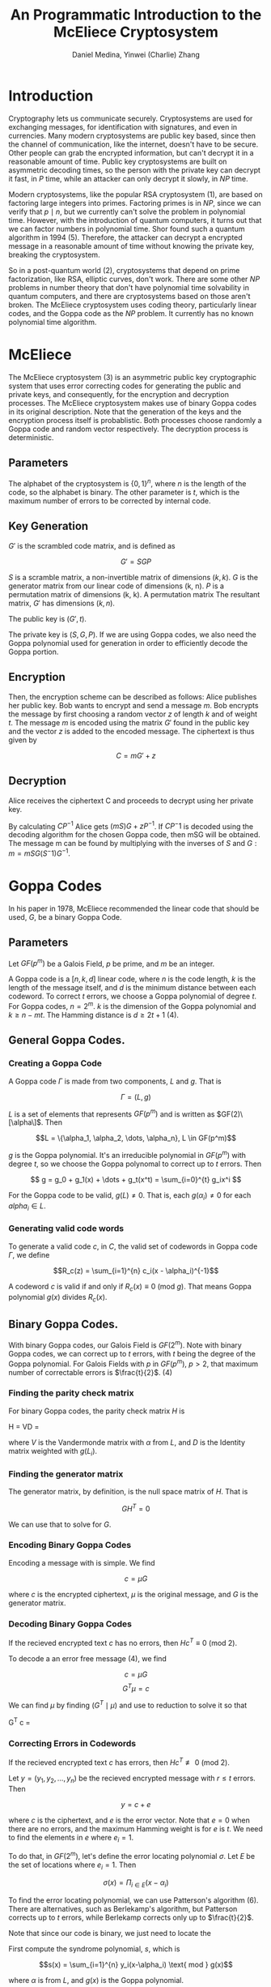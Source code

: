 #+TITLE: An Programmatic Introduction to the McEliece Cryptosystem
#+AUTHOR: Daniel Medina, Yinwei (Charlie) Zhang

\begin{abstract}
In this paper, we examine the McEliece cryptosystem, published by McEliece in 1978.  We explore the details behind the system and examine binary Goppa codes.  We then look at the different parameters of the system.  Finally, we provide an implementation of the McEliece cryptosystem in Sage, a Python based language.
\end{abstract}

* Introduction

   Cryptography lets us communicate securely.  Cryptosystems are used for exchanging messages, for identification with signatures, and even in currencies.  Many modern cryptosystems are public key based, since then the channel of communication, like the internet, doesn't have to be secure.  Other people can grab the encrypted information, but can't decrypt it in a reasonable amount of time.  Public key cryptosystems are built on asymmetric decoding times, so the person with the private key can decrypt it fast, in $P$ time, while an attacker can only decrypt it slowly, in $NP$ time.

   Modern cryptosystems, like the popular RSA cryptosystem (1), are based on factoring large integers into primes.  Factoring primes is in $NP$, since we can verify that $p \mid n$, but we currently can't solve the problem in polynomial time.  However, with the introduction of quantum computers, it turns out that we can factor numbers in polynomial time.  Shor found such a quantum algorithm in 1994 (5).  Therefore, the attacker can decrypt a encrypted message in a reasonable amount of time without knowing the private key, breaking the cryptosystem.

   So in a post-quantum world (2), cryptosystems that depend on prime factorization, like RSA, elliptic curves, don't work.  There are some other $NP$ problems in number theory that don't have polynomial time solvability in quantum computers, and there are cryptosystems based on those aren't broken.  The McEliece cryptosystem uses coding theory, particularly linear codes, and the Goppa code as the $NP$ problem.  It currently has no known polynomial time algorithm.

* McEliece

The McEliece cryptosystem (3) is an asymmetric public key cryptographic system that uses error correcting codes for generating the public and private keys, and consequently, for the encryption and decryption processes. The McEliece cryptosystem makes use of binary Goppa codes in its original description.  Note that the generation of the keys and the encryption process itself is probablistic.  Both processes choose randomly a Goppa code and random vector respectively.  The decryption process is deterministic.

** Parameters

The alphabet of the cryptosystem is $\{0,1\}^n$, where $n$ is the length of the code, so the alphabet is binary.  The other parameter is $t$, which is the maximum number of errors to be corrected by internal code.

** Key Generation

$G'$ is the scrambled code matrix, and is defined as

$$ G' = SGP $$

$S$ is a scramble matrix, a non-invertible matrix of dimensions $(k, k)$.  $G$ is the generator matrix from our linear code of dimensions (k, n).  $P$ is a permutation matrix of dimensions (k, k).  A permutation matrix The resultant matrix, $G'$ has dimensions $(k, n)$.

The public key is $(G', t)$.

The private key is $(S, G, P)$.  If we are using Goppa codes, we also need the Goppa polynomial used for generation in order to efficiently decode the Goppa portion.

** Encryption

Then, the encryption scheme can be described as follows: Alice publishes her public key. Bob wants to encrypt and send a message $m$. Bob encrypts the message by first choosing a random vector $z$  of length $k$ and of weight $t$. The message $m$ is encoded using the matrix $G'$ found in the public key and the vector $z$ is added to the encoded message. The ciphertext is thus given by

$$C = mG' + z$$

** Decryption

Alice receives the ciphertext C and proceeds to decrypt using her private key.

By calculating $CP^{-1}$ Alice gets $(mS)G+zP^{-1}$. If $CP{^-1}$ is decoded using the decoding algorithm for the chosen Goppa code, then mSG will be obtained. The message m can be found by multiplying with the inverses of $S$ and $G: m = mSG(S^-1)G^{-1}$.

* Goppa Codes

In his paper in 1978, McEliece recommended the linear code that should be used, $G$, be a binary Goppa Code.

** Parameters

Let $GF(p^m)$ be a Galois Field, $p$ be prime, and $m$ be an integer.

A Goppa code is a $[n, k, d]$ linear code, where $n$ is the code length, $k$ is the length of the message itself, and $d$ is the minimum distance between each codeword.  To correct $t$ errors, we choose a Goppa polynomial of degree $t$.  For Goppa codes, $n = 2^m$. $k$ is the dimension of the Goppa polynomial and $k \geq n - mt$.  The Hamming distance is $d \geq 2t+1$ (4).

** General Goppa Codes.

*** Creating a Goppa Code
A Goppa code $\Gamma$ is made from two components, $L$ and $g$.  That is

$$\Gamma = (L, g)$$

$L$ is a set of elements that represents $GF(p^m)$ and is written as $GF(2)\[\alpha\]$.  Then

$$L = \{\alpha_1, \alpha_2, \dots, \alpha_n}, L \in GF(p^m)$$

$g$ is the Goppa polynomial.  It's an irreducible polynomial in $GF(p^m)$ with degree $t$, so we choose the Goppa polynomal to correct up to $t$ errors.  Then

$$ g = g_0 + g_1(x) + \dots + g_t(x^t) = \sum_{i=0}^{t} g_ix^i $$

For the Goppa code to be valid, $g(L) \neq 0$.  That is, each $g(\alpha_i) \neq 0$ for each $alpha_i \in L$.

*** Generating valid code words

To generate a valid code $c$, in $C$, the valid set of codewords in Goppa code $\Gamma$, we define

$$R_c(z) = \sum_{i=1}^{n} c_i(x - \alpha_i)^{-1}$$

A codeword $c$ is valid if and only if $R_c(x) \equiv 0$ (mod $g$).  That means Goppa polynomial $g(x)$ divides $R_c(x)$.

** Binary Goppa Codes.

With binary Goppa codes, our Galois Field is $GF(2^m)$.  Note with binary Goppa codes, we can correct up to $t$ errors, with $t$ being the degree of the Goppa polynomial.  For Galois Fields with $p$ in $GF(p^m)$, $p > 2$, that maximum number of correctable errors is $\frac{t}{2}$. (4)

*** Finding the parity check matrix

For binary Goppa codes, the parity check matrix $H$ is

H = VD =
\begin{pmatrix}
1 & 1 & 1 & \cdots & 1\\
L_0^1 & L_1^1 & L_2^1 & \cdots & L_{n-1}^1\\
L_0^2 & L_1^2 & L_2^2 & \cdots & L_{n-1}^2\\
\vdots & \vdots & \vdots & \ddots & \vdots \\
L_0^t & L_1^t & L_2^t & \cdots & L_{n-1}^t
\end{pmatrix}
\begin{pmatrix}
\frac{1}{g(L_0)} & & & & \\
 & \frac{1}{g(L_1)} & & & \\
 & & \frac{1}{g(L_2)} & & \\
 & & & \ddots & \\
 & & & & \frac{1}{g(L_{n-1})}
\end{pmatrix}

where $V$ is the Vandermonde matrix with $\alpha$ from $L$, and $D$ is the Identity matrix weighted with $g(L_{i})$.

*** Finding the generator matrix

The generator matrix, by definition, is the null space matrix of $H$.  That is

$$GH^T = 0$$

We can use that to solve for $G$.

*** Encoding Binary Goppa Codes

Encoding a message with is simple.  We find

$$c = \mu G$$

where $c$ is the encrypted ciphertext, $\mu$ is the original message, and $G$ is the generator matrix.

*** Decoding Binary Goppa Codes

If the recieved encrypted text $c$ has no errors, then $Hc^T \equiv 0$ (mod 2).

To decode a an error free message (4), we find

$$ c = \mu G $$
$$ G^T \mu = c $$

We can find $\mu$ by finding $(G^T \mid \mu)$ and use to reduction to solve it so that

G^T c =
\begin{pmatrix}
1 & 0 & \cdots & 0 & \mu_1 \\
0 & 1 & \cdots & 0 & \mu_2 \\
\cdots & \cdots & \ddots & \cdots & \cdots \\
0 & 0 & \cdots & 1 & \mu_k \\
\hline
& & X & &
\end{pmatrix}

*** Correcting Errors in Codewords

If the recieved encrypted text $c$ has errors, then $Hc^T \not\equiv 0$ (mod 2).

Let $y = (y_1, y_2, \dots, y_n)$ be the recieved encrypted message with $r \leq t$ errors.  Then

$$ y = c + e $$

where $c$ is the ciphertext, and $e$ is the error vector.  Note that $e = 0$ when there are no errors, and the maximum Hamming weight is for $e$ is $t$.  We need to find the elements in $e$ where $e_i = 1$.

To do that, in $GF(2^m)$, let's define the error locating polynomial $\sigma$.  Let $E$ be the set of locations where $e_i = 1$.  Then

$$\sigma(x) = \Pi_{i \in E} (x - \alpha_i)$$

To find the error locating polynomial, we can use Patterson's algorithm (6).  There are alternatives, such as Berlekamp's algorithm, but Patterson corrects up to $t$ errors, while Berlekamp corrects only up to $\frac{t}{2}$.

Note that since our code is binary, we just need to locate the

First compute the syndrome polynomial, $s$, which is

$$s(x) = \sum_{i=1}^{n} y_i(x-\alpha_i) \text{ mod } g(x)$$

where $\alpha$ is from $L$, and $g(x)$ is the Goppa polynomial.

Then we find $\sigma$.  We find $h(x)$, the inverse of the syndrome, so

$$s(x)h(x) \equiv 1 \text{ mod }g(x)$$

If $h(x) = x$, then $\sigma(x) = x$.

Otherwise, find $d(x)$, so that $d^2(x) \equiv h(x) + x \text{ mod } g(x)$.  Then find $a(x), b(x)$ so that

$$ d(x)b(x) \equiv a(x) \text{ mod } g(x)$$

We minimize $b(x)$ to have the lowest degree possible.  Then

$$ \sigma(x) = (b^2(x))x + a^2(x) $$

Afterwards, we use $\sigma$ to get $E$, the locations in error vector $e$ where $e_i = 1$.  Then we solve

$$ c = y - e $$

Then we've corrected the errors, and can decode it now.

* Analysis of the McEliece cryptosystem
** Why Goppa codes?

Goppa codes have an efficient polynomial time decoding algorithms (7), so decryption is fast.

There are also a relatively large density of Goppa codes.  For a given code with length $n$ and degree $t$ of the Goppa polynomial, there are no known number of Goppa polynomials.  Ryan and Fitzpatrick found a upper bound, and the bound grows exponentially as $n$ increases and as $t$ increases (8).  So for a brute force attack, the number of codes increases exponentially, so finding the right code is a $NP$ problem.

** Why binary Goppa codes?

Binary Goppa codes lets us decode up to $t$ errors, with $t$ refering to the degree of the Goppa polynomial, while other Goppa codes only lets us decode $\frac{t}{2}$.  Therefore, binary Goppa codes have a better bitrate, and are more efficient.  Binary Goppa codes meet the Gilbert-Varshamov bound as $n \rightarrow \infty$.

** Drawbacks

The biggest disadvantage of the McEliece cryptosystem is the size of the public key.  Recall that the public key is $(G', t)$, and $G$ is of dimensions $(k, n)$.  So to represent the matrix, we would need $kn$ bits.  McEliece originally called for $n = 1024, 524$, so our size is 524KB, which is huge.

** Attacks

Modern attacks not the linear code $G$ used in the McEliece system, but from Information Set Decoding (ISD) (11).  In 2012, the fastest method found for a (1024, 524, 50) Goppa code (specified by McEliece) takes $2^{59.9}$ work cycles.  With 200 cores, one could solve this in about 7 hours.  To combat this, we need to pick (n, k) to be bigger.  See (11) for more info.

* Programming the McEliece cryptosystem

** Overview

Implementing the McEliece cryptosystem was not a trivial task. Several difficulties were presented during the process due to its abstract algebra characteristics. Specifically, the part that gave us more problems was to implement the Goppa Code class. Initially, we tried implementing everything from scratch in pure Python. However, we soon realized that this would take a tremendous amount of time as there are many building blocks that need to be implemented first. For example, before even implementing Goppa codes, we needed first to implement Galois Fields, which would also require us to implement a comprehensive class for fields, polynomials, and matrices including implementing functions for most of their operations.

For this reason we decided to look for libraries that we could use to built our McEliece and Goppa code implementations on top of them. We first found a Gallois Fields library that also included some functions for matrices operations and polynomials. However, we found limitations that did not allowed us to fully implement the Goppa code. For this reason we had to discard the work we already had done with that library and looked for a more powerful one. Fortunately, we found SageMath which is a very powerful Math toolset that is based on math libraries for Python. It has complete libraries for matrices, polynomial rings, and even Galois Fields. Using this library and basing some parts of our code in this paper and example found:\cite{key}, \cite{key} we were able to finish our McEliece implementation.

** Code Walkthough

Our code is comprised of mainly two classes. The McEliecePKS class and the BinGoppaCode class. The BinGoppaCode class constructor takes two parameters which are m and t and are used to generate the n and k parameters of the Goppa Code.

\begin{verbatim}
  def __init__(self, m, t):
    self.m = m
    self.t = t
    self.n = 2**m
    self.k = self.n-m*t"
\end{verbatim}

Then, the Galois field objects are generated using the GF class of SageMath.Having the extension Galois field then it is easy to define the subset L of alpha roots.

A SageMath polynomial ring object under the Galois field extension is created to serve as the Goppa polynomial. For easier implementation, its defined to be of the form $x^{t}+(\alpha_{i})x+\alpha_{i}$

If the proposed polynomial fails to be irreducible or either has an $\alpha$ from $L$ as root, then the next polynomial with coefficients $\alpha_{i+1}$ is tried.

\begin{verbatim}
  #Generating galois field
  gf2.<a> = GF(2)
  gf2m.<a> = GF(2**self.m)
  self.a = a
  self.gf2 = gf2
  self.gf2m = gf2m

  #Choosing n elements for L, choosing from power 2 to power 2+n
  L = [a**i for i in range(2,2+self.n)]
  self.L = L

  #Generating goppa polynomial
  foundPoly = False
  x = PolynomialRing(gf2m,repr(a)).gen()
  for i in range(len(L)):
    gpoly = x^t + L[i]*x + L[i]
    #Checking that satisfies Goppa polynomial conditions e.g.Irreducible and elements of L not roots
    foundRoot = False
    for elem in L:
      if gpoy(elem) == gf2m(0):
        foundRoot = True
        break
      #If poly is irreducible and non rooots where found then finsh, otherwise try another poly
      if gpoly.is_irreducible() and not foundRoot:
        foundPoly = True
        break

  if not foundPoly:
    print "Could not generate Goppa polynomial"
    return

  self.gpoly = gpoly
\end{verbatim}

The last part of the BinGoppaCode class constructor consists of generating the parity matrix and the generator matrix.The parity matrix is first constructing using the Goppa polynomial and the alphas from the subset L following the definition of the matrix H. Then, the matrix G can easily be generated as G is formed by the vectors of the nullspace of H.This section was built with the help of the paper \cite{key}

\begin{verbatim}
  self.H_gRS = matrix([[L[j]^(i) for j in range(self.n)] for i in range(self.t)])
  self.H_gRS = self.H_gRS*diagonal_matrix([1/gpoly(L[i]) for i in range(self.n)])
  self.H_Goppa = matrix(gf2,self.m*self.H_gRS.nrows(),self.H_gRS.ncols())

  for i in range(self.H_gRS.nrows()):
    for j in range(self.H_gRS.ncols()):
      be = bin(self.H_gRS[i,j].integer_representation())[2:];
      be = be[::-1];
      be = be+'0'*(m-len(be));
      be = list(be);
      self.H_Goppa[m*i:m*(i+1),j] = vector(map(int,be));

      self.G_Goppa = self.H_Goppa.transpose().kernel().basis_matrix();
      G_Goppa_poly = self.H_gRS.transpose().kernel().basis_matrix();
\end{verbatim}

The two main methods from the class BinGoppaCode are encode(u) and decode(y). The encode method is very simple as we already have built the generator matrix:

\begin{verbatim}
def encode(self, u):
  return u*self.G_Goppa
\end{verbatim}

The decode method is more complex. There are many decoding algorithms but we decided to use the Patterson's algorithm due to being more simple when using Binary Goppa Codes. The Patterson's algorithm is explained at the previous Goppa Code section and the implementation uses the libraries and is based on the one found at (10).

\begin{verbatim}
synd = self.SyndromeCalculator*y.transpose();

syndrome_poly = 0;
for i in range (synd.nrows()):
  syndrome_poly += synd[i,0]*X^i

error = matrix(GF(2),1,self.H_Goppa.ncols());
(g0,g1) = self._split(self.gpoly);
(d,u,v) = xgcd(g1,self.gpoly)
g1_inverse = u.mod(self.gpoly)
sqrt_X = g0*g1_inverse;
T = syndrome_poly.inverse_mod(self.gpoly);
(T0,T1) = self._split(T - X);
R = (T0+ sqrt_X*T1).mod(self.gpoly);
#Perform lattice basis reduction.
(alpha, beta) = self._lattice_basis_reduce(R);
#Construct the error-locator polynomial.
sigma = (alpha*alpha) + (beta*beta)*X;
#Pre-test sigma if fails, then zerro error vector is returned
if (X^(2^self.m)).mod(sigma) != X:
  return y+error;
#Generating the error correcting vector
  for i in range(len(self.L)):
    if sigma(self.L[i]) == 0:
      error[0,i] = 1;

return y+error;
\end{verbatim}

The McEliecePKS class is comprised of the encrypt, decrypt, and constructor methods.
The constructor takes the arguments m and t very similarly to the BinGoppaCode constructor but additionally besides generating n and k it will have a public key, private key, and the BinGoppaCode object as members.

\begin{verbatim}
self.m = m
self.t = t
self.n = 2**m
self.k = self.n-m*t
self.pub_key = None
self.priv_key = None
self.goppacode = BinGoppaCode(m,t)
\end{verbatim}

The first thing it does is to generate a $kxk$ random scramble matrix S. Although it is randomly generated, it is very likely that the first try will be  invertible. The $nxn$ permutation matrix P is also randomly generated, and has only a single 1 per row and column. Now we can generate the public and private keys. The public key is formed by the pair $(S*G*P,t)$ and the private key consists of $(GPoly, G, S, P)$

\begin{verbatim}
## Generating scramble matrix S
while True:
  S = matrix(gf2, [[randint(0,1) for i in range(self.goppacode.G_Goppa.nrows())]for i in range(self.goppacode.G_Goppa.nrows())])
  if S.is_invertible():
    break

## Generating permutation matrix P
rng = range(n); P = matrix(GF(2),n);
for i in range(n):
  p = floor(len(rng)*random());
  P[i,rng[p]] = 1; rng=rng[:p]+rng[p+1:];

G_ =   S*self.goppacode.G_Goppa*P
self.pub_key = (G_, self.t)
self.priv_key = (self.goppacode.gpoly, self.goppacode.G_Goppa, S, P)
\end{verbatim}

The encrypt function encodes the message using the public key $S*G*P$ matrix. Then, it generates an error vector with weight equal to t and adds it to the encoded message which is returned as the encrypted message.

\begin{verbatim}
def encrypt(self, m, pub_key):
  gf2 = GF(2)
  G_ = pub_key[0]
  t = pub_key[1]
  c = m*G_

  # random error vector
  e = [0 for i in range(G_.ncols())]
  for i in range(t):
    e[randint(0,G_.ncols()-1)] = 1
    e = matrix(gf2, e)
    c = c + e
    return c
\end{verbatim}

The matrix operations already implemented in the SageMath library makes the decrypting function very simple to implement. First, the inverse of $P$ is calculated and multiplied to the encrypted message. The resulting product is decoded using the BinGoppaCode decoding function and finally a system of equations is solved to get the plaintext message. The commented code lines are how the code would have looked liked if not using the SageMath library.

\begin{verbatim}
def decrypt(self, c):
  priv_key = self.priv_key
  P = priv_key[3]
  S = priv_key[2]
  gpoly = priv_key[0]
  G_Goppa = priv_key[1]

  #Getting inverse of P
  #m = P.join_with(Matrix.get_identity(P.rows))
  #m = m.get_reduced_echelon()
  #m = m.submatrix(P.rows,P.rows,m.rows,m.cols)
  #m = m*c
  m = c*(~P)

  # Correcting errors - Solving system
  m = self.goppacode.decode(m)
  #m = (gpoly.transpose()).join_with(m.transpose())
  #m = m.get_reduced_echelon()
  ## finding inverse of S
  #s_ = S.join_with(Matrix.get_identity(S.rows))
  #s_ = m.get_reduced_echelon()
  #s_ = m.submatrix(S.rows,S.rows,m.rows,m.cols)
  #m = s_*m
  m = (S*G_Goppa).solve_left(m)

  return m

\end{verbatim}

** Tests

BinGoppaCode McEliecePKS running demonstrationsvusing $m=5$, $t=4$, $n=2$, $k=n-mt$, and random messages $m$.

#+CAPTION: Goppa
[[./img/goppa.png]]

#+CAPTION: McEliece
[[./img/mceliece.png]]

Some testing of increasing m and thus n against running time showed that the running time increased exponentially. Therefore, it is very costly to increase n and the security of the McEliece cryptosystem.

\begin{verbatim}
m	time(s)
4	0.2855679989
5	0.2855679989
6	0.3452010155
7	0.4280600548
8	0.9029610157
9	4.6846778393
\end{verbatim}

[[./img/test.png]]

* References

1.  Rivest, R.; Shamir, A.; Adleman, L. (February 1978). "A Method for Obtaining Digital Signatures and Public-Key Cryptosystems". Communications of the ACM. 21 (2): 120–126. doi:10.1145/359340.35934
2.  Daniel J. Bernstein, Johannes Buchmann, Erik Dahmen (editors). Post-quantum cryptography. Springer, Berlin, 2009. Chapter 1.  ISBN 978-3-540-88701-0
3.  McEliece, Robert J. (1978). "A Public-Key Cryptosystem Based On Algebraic Coding Theory". DSN Progress Report. 44: 114–116. Bibcode:1978DSNPR..44..114M
4.  Valentijn, Ashley, "Goppa Codes and Their Use in the McEliece Cryptosystems" (2015). Syracuse University Honors Program Capstone Projects. 845. http://surface.syr.edu/honors_capstone/845
5.  Shor, Peter W. (1997), "Polynomial-Time Algorithms for Prime Factorization and Discrete Logarithms on a Quantum Computer", SIAM J. Comput., 26 (5): 1484–1509, arXiv:quant-ph/9508027v2, Bibcode:1999SIAMR..41..303S, doi:10.1137/S0036144598347011
6.  Daniel J. Bernstein. "List decoding for binary Goppa codes." http://cr.yp.to/codes/goppalist-20110303.pdf
7.  D. Sarwate, "On the complexity of decoding Goppa codes (Corresp.)," in IEEE Transactions on Information Theory, vol. 23, no. 4, pp. 515-516, Jul 1977. doi: 10.1109/TIT.1977.1055732
8.  Fitzpatrick, P.; Ryan, J.  (March 2005)  "Enumeration of inequivalent irreducible Goppa codes". Discrete Applied Mathematics.  154.2:399-412.   http://dx.doi.org/10.1016/j.dam.2005.03.017
9.  http://sagemath.org
10. Risse, T.  "How SAGE helps to implement Goppa Codes and McEliece PKCSs".  http://www.ubicc.org/files/zipped/SAGE_Goppa_McEliece_595.pdf
11. Niebuhr, R., Meziani, M., Bulygin, S. et al. "Selecting parameters for secure McEliece-based cryptosystems" Int. J. Inf. Secur. (2012) 11: 137. doi:10.1007/s10207-011-0153-2

